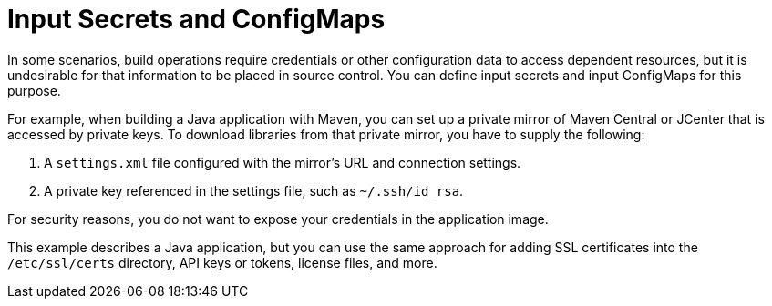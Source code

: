 // Module included in the following assemblies:
//
// * builds/creating-build-inputs.adoc

[id="builds-input-secrets-configmaps_{context}"]
= Input Secrets and ConfigMaps

In some scenarios, build operations require credentials or other configuration data to access dependent resources, but it is undesirable for that information to be placed in source control. You can define input secrets and input ConfigMaps for this purpose.

For example, when building a Java application with Maven, you can set up a private mirror of Maven Central or JCenter that is accessed by private keys. To download libraries from that private mirror, you have to supply the
following:

. A `settings.xml` file configured with the mirror's URL and connection settings.
. A private key referenced in the settings file, such as `~/.ssh/id_rsa`.

For security reasons, you do not want to expose your credentials in the application image.

This example describes a Java application, but you can use the same approach for adding SSL certificates into the `/etc/ssl/certs` directory, API keys or tokens, license files, and more.
